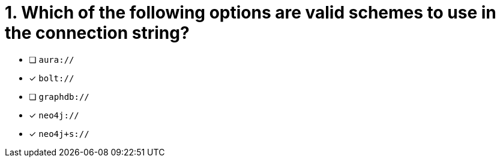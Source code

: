 [.question]
= 1. Which of the following options are valid schemes to use in the connection string?

- [ ] `aura://`
- [*] `bolt://`
- [ ] `graphdb://`
- [*] `neo4j://`
- [*] `neo4j+s://`